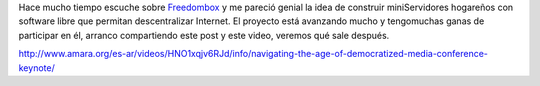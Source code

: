 .. title: FreedomBox
.. slug: freedombox
.. date: 2013-07-20 21:58:08 UTC-03:00
.. tags: 
.. category: 
.. link: 
.. description: 
.. type: text

Hace mucho tiempo escuche sobre `Freedombox <https://www.freedomboxfoundation.org/>`_ 
y me pareció genial la idea de construir miniServidores hogareños con 
software libre que permitan descentralizar Internet. El proyecto está 
avanzando mucho y tengomuchas ganas de participar en él, arranco compartiendo 
este post y este video, veremos qué sale después.

http://www.amara.org/es-ar/videos/HNO1xqjv6RJd/info/navigating-the-age-of-democratized-media-conference-keynote/

.. vimeo:: 20805225
